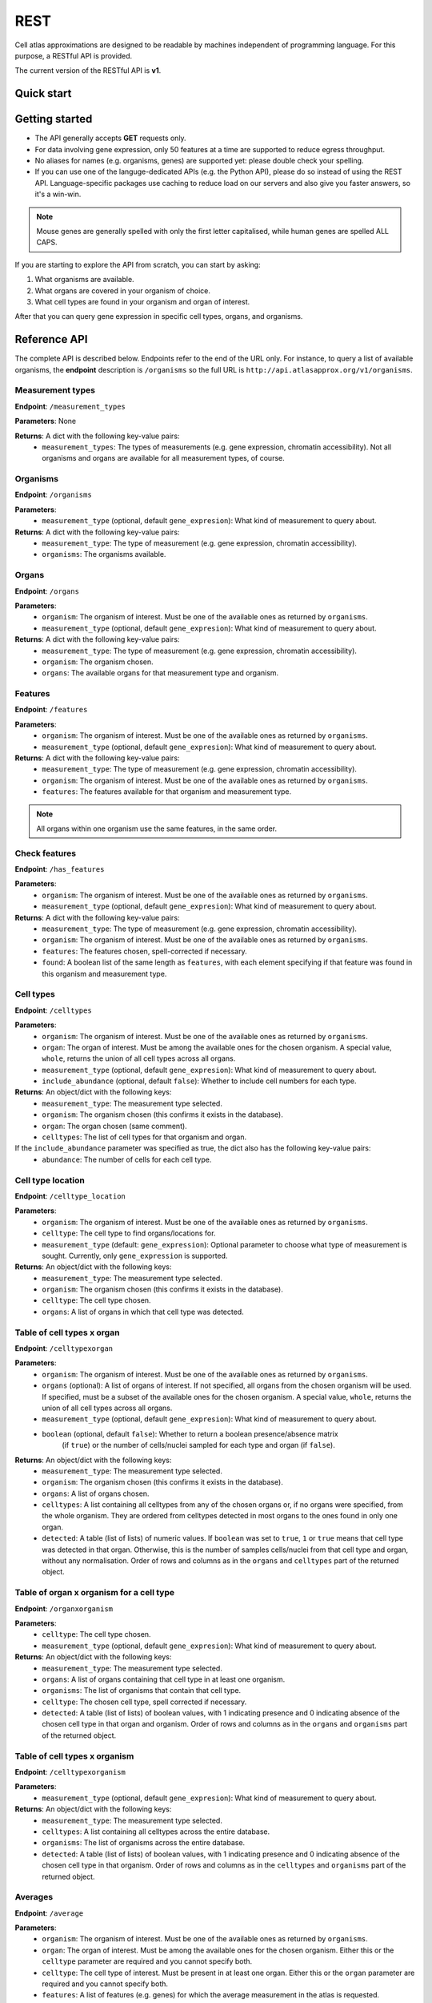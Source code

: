 REST
====
Cell atlas approximations are designed to be readable by machines independent of programming language. For this purpose, a RESTful API is provided.

The current version of the RESTful API is **v1**.

Quick start
-----------
.. tabs::

   .. tab:: **Python**

      .. code-block:: python
      
        import requests
        response = requests.get(
            'http://api.atlasapprox.org/v1/organs',
            params=dict(organism='h_sapiens'),
        )
        print(response.json())


   .. tab:: **R**

      .. code-block:: R
      
        response <- httr::GET('http://api.atlasapprox.org/v1/organs')
        print(reponse)

   .. tab:: **JavaScript**

      .. code-block:: javascript

        var xmlHttp = new XMLHttpRequest();
        xmlHttp.onreadystatechange = function() { 
            if (xmlHttp.readyState == 4 && xmlHttp.status == 200)
                console.log(xmlHttp.responseText);
        }
        xmlHttp.open("GET", 'http://api.atlasapprox.org/v1/organisms', true);
        xmlHttp.send(null);

Getting started
---------------
- The API generally accepts **GET** requests only.
- For data involving gene expression, only 50 features at a time are supported to reduce egress throughput.
- No aliases for names (e.g. organisms, genes) are supported yet: please double check your spelling.
- If you can use one of the languge-dedicated APIs (e.g. the Python API), please do so instead of using the REST API. Language-specific packages use caching to reduce load on our servers and also give you faster answers, so it's a win-win.

.. note::
   Mouse genes are generally spelled with only the first letter capitalised, while human genes
   are spelled ALL CAPS.

If you are starting to explore the API from scratch, you can start by asking:

1. What organisms are available.
2. What organs are covered in your organism of choice.
3. What cell types are found in your organism and organ of interest.

After that you can query gene expression in specific cell types, organs, and organisms.

Reference API
-------------
The complete API is described below. Endpoints refer to the end of the URL only. For
instance, to query a list of available organisms, the **endpoint** description is ``/organisms`` so the full URL is ``http://api.atlasapprox.org/v1/organisms``.

Measurement types
+++++++++++++++++
**Endpoint**: ``/measurement_types``

**Parameters**: None

**Returns**: A dict with the following key-value pairs:
  - ``measurement_types``: The types of measurements (e.g. gene expression, chromatin accessibility). Not all organisms and organs are available for all measurement types, of course.

Organisms
+++++++++
**Endpoint**: ``/organisms``

**Parameters**:
  - ``measurement_type`` (optional, default ``gene_expresion``): What kind of measurement to query about.

**Returns**: A dict with the following key-value pairs:
  - ``measurement_type``: The type of measurement (e.g. gene expression, chromatin accessibility).
  - ``organisms``: The organisms available.


Organs
++++++
**Endpoint**: ``/organs``

**Parameters**:
  - ``organism``: The organism of interest. Must be one of the available ones as returned by ``organisms``.
  - ``measurement_type`` (optional, default ``gene_expresion``): What kind of measurement to query about.

**Returns**: A dict with the following key-value pairs:
  - ``measurement_type``: The type of measurement (e.g. gene expression, chromatin accessibility).
  - ``organism``: The organism chosen.
  - ``organs``: The available organs for that measurement type and organism.

Features
++++++++
**Endpoint**: ``/features``

**Parameters**:
  - ``organism``: The organism of interest. Must be one of the available ones as returned by ``organisms``.
  - ``measurement_type`` (optional, default ``gene_expresion``): What kind of measurement to query about.

**Returns**: A dict with the following key-value pairs:
  - ``measurement_type``: The type of measurement (e.g. gene expression, chromatin accessibility).
  - ``organism``: The organism of interest. Must be one of the available ones as returned by ``organisms``.
  - ``features``: The features available for that organism and measurement type.

   
.. note::
   All organs within one organism use the same features, in the same order.

Check features
++++++++++++++
**Endpoint**: ``/has_features``

**Parameters**:
  - ``organism``: The organism of interest. Must be one of the available ones as returned by ``organisms``.
  - ``measurement_type`` (optional, default ``gene_expresion``): What kind of measurement to query about.

**Returns**: A dict with the following key-value pairs:
  - ``measurement_type``: The type of measurement (e.g. gene expression, chromatin accessibility).
  - ``organism``: The organism of interest. Must be one of the available ones as returned by ``organisms``.
  - ``features``: The features chosen, spell-corrected if necessary.
  - ``found``: A boolean list of the same length as ``features``, with each element specifying if that feature
    was found in this organism and measurement type.

Cell types
++++++++++
**Endpoint**: ``/celltypes``

**Parameters**:
  - ``organism``: The organism of interest. Must be one of the available ones as returned by ``organisms``.
  - ``organ``: The organ of interest. Must be among the available ones for the chosen organism. A special value, ``whole``, returns the union of all cell types across all organs.
  - ``measurement_type`` (optional, default ``gene_expresion``): What kind of measurement to query about.
  - ``include_abundance`` (optional, default ``false``): Whether to include cell numbers for each type.

**Returns**: An object/dict with the following keys:
  - ``measurement_type``: The measurement type selected.
  - ``organism``: The organism chosen (this confirms it exists in the database).
  - ``organ``: The organ chosen (same comment).
  - ``celltypes``: The list of cell types for that organism and organ.

If the ``include_abundance`` parameter was specified as true, the dict also has the following key-value pairs:
  - ``abundance``: The number of cells for each cell type.

Cell type location
++++++++++++++++++
**Endpoint**: ``/celltype_location``

**Parameters**:
  - ``organism``: The organism of interest. Must be one of the available ones as returned by ``organisms``.
  - ``celltype``: The cell type to find organs/locations for.
  - ``measurement_type`` (default: ``gene_expression``): Optional parameter to choose what type of measurement is sought. Currently, only ``gene_expression`` is supported.

**Returns**: An object/dict with the following keys:
  - ``measurement_type``: The measurement type selected.
  - ``organism``: The organism chosen (this confirms it exists in the database).
  - ``celltype``: The cell type chosen.
  - ``organs``: A list of organs in which that cell type was detected.

Table of cell types x organ
+++++++++++++++++++++++++++
**Endpoint**: ``/celltypexorgan``

**Parameters**:
  - ``organism``: The organism of interest. Must be one of the available ones as returned by ``organisms``.
  - ``organs`` (optional): A list of organs of interest. If not specified, all organs from the chosen organism will be used. If specified, must be a subset of the available ones for the chosen organism. A special value, ``whole``, returns the union of all cell types across all organs.
  - ``measurement_type`` (optional, default ``gene_expresion``): What kind of measurement to query about.
  - ``boolean`` (optional, default ``false``): Whether to return a boolean presence/absence matrix
        (if ``true``) or the number of cells/nuclei sampled for each type and organ (if ``false``).

**Returns**: An object/dict with the following keys:
  - ``measurement_type``: The measurement type selected.
  - ``organism``: The organism chosen (this confirms it exists in the database).
  - ``organs``: A list of organs chosen.
  - ``celltypes``: A list containing all celltypes from any of the chosen organs or, if no organs were specified, from the whole organism. They are ordered from celltypes detected in most organs to the ones found in only one organ.
  - ``detected``: A table (list of lists) of numeric values. If ``boolean`` was set to ``true``, ``1`` or ``true`` means that cell type was detected in that organ. Otherwise, this is the number of samples cells/nuclei from that cell type and organ, without any normalisation. Order of rows and columns as in the ``organs`` and ``celltypes`` part of the returned object.

Table of organ x organism for a cell type
+++++++++++++++++++++++++++++++++++++++++
**Endpoint**: ``/organxorganism``

**Parameters**:
  - ``celltype``: The cell type chosen.
  - ``measurement_type`` (optional, default ``gene_expresion``): What kind of measurement to query about.

**Returns**: An object/dict with the following keys:
  - ``measurement_type``: The measurement type selected.
  - ``organs``: A list of organs containing that cell type in at least one organism.
  - ``organisms``: The list of organisms that contain that cell type.
  - ``celltype``: The chosen cell type, spell corrected if necessary.
  - ``detected``: A table (list of lists) of boolean values, with 1 indicating presence and 0 indicating absence of the chosen cell type in that organ and organism. Order of rows and columns as in the ``organs`` and ``organisms`` part of the returned object.

Table of cell types x organism
++++++++++++++++++++++++++++++
**Endpoint**: ``/celltypexorganism``

**Parameters**:
  - ``measurement_type`` (optional, default ``gene_expresion``): What kind of measurement to query about.

**Returns**: An object/dict with the following keys:
  - ``measurement_type``: The measurement type selected.
  - ``celltypes``: A list containing all celltypes across the entire database.
  - ``organisms``: The list of organisms across the entire database.
  - ``detected``: A table (list of lists) of boolean values, with 1 indicating presence and 0 indicating absence of the chosen cell type in that organism. Order of rows and columns as in the ``celltypes`` and ``organisms`` part of the returned object.

Averages
++++++++
**Endpoint**: ``/average``

**Parameters**:
  - ``organism``: The organism of interest. Must be one of the available ones as returned by ``organisms``.
  - ``organ``: The organ of interest. Must be among the available ones for the chosen organism. Either this or the ``celltype`` parameter are required and you cannot specify both.
  - ``celltype``: The cell type of interest. Must be present in at least one organ. Either this or the ``organ`` parameter are required and you cannot specify both.
  - ``features``: A list of features (e.g. genes) for which the average measurement in the atlas is requested.
  - ``measurement_type`` (optional, default ``gene_expresion``): What kind of measurement to query about.

**Returns**: A dict with the following key-value pairs:
  - ``measurement_type``: The measurement type selected.
  - ``organism``: The organism chosen (this confirms it exists in the database).
  - ``features``: The features requested. Any spelling correction is included here.
  - ``average``: The average measurement (e.g. gene expression) for each cell type and feature.
  - ``unit``: The unit of measurement for this measurement type.

If the ``organ`` parameter was specified, the dict also has the following key-value pairs:
  - ``organ``: The organ chosen.
  - ``celltypes``: A list containing all celltypes from any of the chosen organ.

If the ``celltype`` parameter was specified instead, the dict also has the following key-value pairs:
  - ``celltype``: The cell type chosen.
  - ``organs``: The organs containing the chosen cell type.

Fraction of cells with signal
+++++++++++++++++++++++++++++
**Endpoint**: ``/fraction_detected``

**Parameters**:
  - ``organism``: The organism of interest. Must be one of the available ones as returned by ``organisms``.
  - ``organ``: The organ of interest. Must be among the available ones for the chosen organism. Either this or the ``celltype`` parameter are required and you cannot specify both.
  - ``celltype``: The cell type of interest. Must be present in at least one organ. Either this or the ``organ`` parameter are required and you cannot specify both.
  - ``features``: A list of features (e.g. genes) for which the average measurement in the atlas is requested.
  - ``measurement_type`` (optional, default ``gene_expresion``): What kind of measurement to query about. 

**Returns**: A dict with the following key-value pairs:
  - ``measurement_type``: The measurement type selected.
  - ``organism``: The organism chosen (this confirms it exists in the database).
  - ``features``: The features requested. Any spelling correction is included here.
  - ``fraction_detected``: The fraction of cells with detected signal (e.g. gene expression) for each cell type and feature.

If the ``organ`` parameter was specified, the dict also has the following key-value pairs:
  - ``organ``: The organ chosen.
  - ``celltypes``: A list containing all celltypes from any of the chosen organ.

If the ``celltype`` parameter was specified instead, the dict also has the following key-value pairs:
  - ``celltype``: The cell type chosen.
  - ``organs``: The organs containing the chosen cell type.

.. note::
   For some measurement types (e.g. chromatin accessibility), fraction of cells with signal is currently defined as exactly equal the average measurement, so the two API calls are equivalent except for the keys of the output dictionary.

Dotplot data (average and fraction detected at once)
++++++++++++++++++++++++++++++++++++++++++++++++++++
**Endpoint**: ``/dotplot``

**Parameters**:
  - ``organism``: The organism of interest. Must be one of the available ones as returned by ``organisms``.
  - ``organ``: The organ of interest. Must be among the available ones for the chosen organism. Either this or the ``celltype`` parameter are required and you cannot specify both.
  - ``celltype``: The cell type of interest. Must be present in at least one organ. Either this or the ``organ`` parameter are required and you cannot specify both.
  - ``features``: A list of features (e.g. genes) for which the average measurement in the atlas is requested.
  - ``measurement_type`` (optional, default ``gene_expresion``): What kind of measurement to query about. 

**Returns**: A dict with the following key-value pairs:
  - ``measurement_type``: The measurement type selected.
  - ``organism``: The organism chosen (this confirms it exists in the database).
  - ``features``: The features requested. Any spelling correction is included here.
  - ``average``: The average measurement (e.g. gene expression) for each cell type and feature.
  - ``fraction_detected``: The fraction of cells with detected signal (e.g. gene expression) for each cell type and feature.

If the ``organ`` parameter was specified, the dict also has the following key-value pairs:
  - ``organ``: The organ chosen.
  - ``celltypes``: A list containing all celltypes from any of the chosen organ.

If the ``celltype`` parameter was specified instead, the dict also has the following key-value pairs:
  - ``celltype``: The cell type chosen.
  - ``organs``: The organs containing the chosen cell type.

.. note::
   For some measurement types (e.g. chromatin accessibility), fraction of cells with signal is currently defined as exactly equal the average measurement, so the two API calls are equivalent except for the keys of the output dictionary.

Neighborhoods (cell states)
+++++++++++++++++++++++++++
**Endpoint**: ``/neighborhood``

**Parameters**:
  - ``organism``: The organism of interest. Must be one of the available ones as returned by ``organisms``.
  - ``organ``: The organ of interest. Must be among the available ones for the chosen organism.
  - ``measurement_type`` (default: ``gene_expression``): Optional parameter to choose what type of measurement is sought. Currently, only ``gene_expression`` is supported.
  - ``include_embedding`` (optional, default ``false``): Whether to include embedding coordinates for each neighborhood.
  - ``features``: A list of features (e.g. genes) for which cell state-level average and fraction detected are requested.


**Returns**: A dict with the following key-value pairs:
  - ``measurement_type``: The measurement type selected.
  - ``organism``: The organism chosen (this confirms it exists in the database).
  - ``organ``: The organ chosen.
  - ``celltypes``: A list of cell types in the tissue.
  - ``ncells``: A table (list of lists) with the number of cells for each cell type in each neighborhood (cell state).

If the ``features`` parameter was specified and at least one feature was found, the dict also has the following key-value pairs:

  - ``features``: The features requested (optional). Any spelling correction is included here. 
  - ``average``: A list of average measurements for each cell state.
  - ``unit``: The unit of measurement for this measurement type.

If ``features`` was requested for a measurement type that has both averages and fraction detected (e.g. gene expression), the dict also has the following key-value pair:

  - ``fraction_detected``: The fraction of cells with detected signal (e.g. gene expression) for each cell state and feature.

If ``include_embedding`` was true, the dict also has the following key-value pairs:

  - ``centroids``: The x and y coordinates of the centroid of each cell state in a tissue-level embedding (e.g. UMAP).
  - ``boundaries``: A list of convex hulls. Each hull is a list of (x, y) coordinates with the perimeter of that cell state in the same embedding as the centroids.

.. note::
   If no features are selected but ``include_embedding`` is true, this endpoint call can be used to gain *only* the cell state embedding.

Marker features
+++++++++++++++
**Endpoint**: ``/markers``

**Parameters**:
  - ``organism``: The organism of interest. Must be one of the available ones as returned by ``organisms``.
  - ``organ``: The organ of interest. Must be among the available ones for the chosen organism. If ``versus`` is set to ``other_organs``, the special string ``all`` can be used to request markers for each organ.
  - ``celltype``: The cell type of interest. If ``versus`` is set to ``other_celltypes`` (the default), the special string ``all`` can be used to request markers for each cell type in the tissue.
  - ``number``: The number of marker features to return.
  - ``measurement_type`` (default: ``gene_expression``): Optional parameter to choose what type of measurement is sought. Currently, only ``gene_expression`` is supported.
  - ``versus``: Either ``other_celltypes`` (default) or ``other_organs``. The default is to compare the chosen cell type with other cell types from the same organ. The alternative option is to compare against the same cell type in other organs.

**Returns**: A dict with the following key-value pairs:
  - ``measurement_type``: The measurement type selected.
  - ``organism``: The organism chosen (this confirms it exists in the database).
  - ``organ``: The organ chosen.
  - ``celltype``: The cell type chosen.
  - ``markers``: The markers (e.g. genes, peaks) that are measured at higher level in the chosen cell type compared to other cell types within the same organ.

If either ``celltype`` or ``organ`` was set to ``all``, the dict also has the following key-value pair:

  - ``targets``: A list of cell types/organs of the same length as ``markers``. For each marker in the list, this specified what cell type/organ it is marking.

.. note::
   There are multiple methods to determine marker features (e.g. genes). Future versions of the API will allow the user to choose between methods.

Interactions
++++++++++++
**Endpoint**: ``/interaction_partners``

**Parameters**:
  - ``organism``: The organism of interest. Must be one of the available ones as returned by ``organisms``.
  - ``features``: The features to look for interaction partners with.

**Returns**: A dictionary with the following key-value pairs:
  - ``queries``: A list of features queried.
  - ``targets``: A list of interaction partners.

The two lists have equal length and are paired. Each pair of entries (e.g. the first entry of each list) indicates an interaction. Because each feature can be part of multiple interactions, queried features might (and typically do) appear multiple times.

Homologous features
+++++++++++++++++++
**Endpoint**: ``/homologs``

**Parameters**:
  - ``source_organism``: The source organism of interest, for which the features are known. Must be one of the available ones as returned by ``organisms``.
  - ``features``: The features to look for.
  - ``target_organism``: The target organism of interest, for which the features are unknown. Must be one of the available ones as returned by ``organisms`` and, of course, must be different from ``source_organism``.

**Returns**: A dictionary with the following key-value pairs:
  - ``queries``: A list of features queried in ``source_organism``.
  - ``targets``: A list of homologous features in ``target_organism``.
  - ``distances``: A list of distances between each query and its homolog. Lower values indicate stronger homology.

The three lists have equal length and are paired. Each triplet of entries indicates a homology relationship. Because each feature can have multiple homologs (i.e. paralogs), queried features might (and typically do) appear multiple times.

Currently, homology is estimated using `PROST <https://doi.org/10.1073/pnas.2211823120>`_. Therefore, only gene expression for protein-coding genes is supported.

Highest-measurement
++++++++++++++++++++++++++++++
**Endpoint**: ``/highest_measurement``

**Parameters**:
  - ``organism``: The organism of interest. Must be one of the available ones as returned by ``organisms``.
  - ``feature``: The feature to look for.
  - ``number``: The number of cell types to return.
  - ``measurement_type`` (default: ``gene_expression``): Optional parameter to choose what type of measurement is sought. Currently, only ``gene_expression`` is supported.

**Returns**: A dict with the following key-value pairs:
  - ``measurement_type``: The measurement type selected.
  - ``organism``: The organism chosen.
  - ``feature``: The feature chosen, autocorrected for capitalisation and such.
  - ``celltypes``: A list of cell types with the highest measurement (e.g. expression) for that feature
  - ``organs``: A list of corresponding organs. This parameter and ``celltypes`` should be interpreted together as pairs that fully specify cell types.
  - ``average``: average measurement (e.g. expression) in those cell types and organs.
  - ``fraction_detected``: The fraction of cells with detected signal (e.g. gene expression) for each cell type and organ.
  - ``unit``: The unit of measurement for the average measurement returned.

Highest-measurement across multiple features
++++++++++++++++++++++++++++++++++++++++++++
**Endpoint**: ``/highest_measurement_multiple``

**Parameters**:
  - ``organism``: The organism of interest. Must be one of the available ones as returned by ``organisms``.
  - ``features``: The features to look for.
  - ``number``: The number of cell types to return.
  - ``measurement_type`` (default: ``gene_expression``): Optional parameter to choose what type of measurement is sought. Currently, only ``gene_expression`` is supported.

**Returns**: A dict with the following key-value pairs:
  - ``measurement_type``: The measurement type selected.
  - ``organism``: The organism chosen.
  - ``features``: The features chosen, autocorrected for capitalisation and such.
  - ``celltypes``: A list of cell types with the highest measurement (e.g. expression) for that feature
  - ``organs``: A list of corresponding organs. This parameter and ``celltypes`` should be interpreted together as pairs that fully specify cell types.
  - ``average``: Average measurement (e.g. expression) in those cell types and organs for the chosen features.
  - ``score``: A list of "scores" used to rank cell type-organ pairs to determine the highest combined measurement (higher is better). The exact meaning of the score is to be considered immaterial and is subject to change.
  - ``fraction_detected``: The fraction of cells with detected signal (e.g. gene expression) for each cell type, organ and feature.
  - ``unit``: The unit of measurement for the average measurement returned.

.. note::
   If not all features requested can be found, the server will respond with the ones that could be found and ignore the other ones. This should be fine in most casesbut
   but could lead to unexpected ranking if key features were missing (e.g. misspelled beyond our autocorrection ability). If no features were found at all, an error
   is returned.

Similar features
++++++++++++++++
**Endpoint**: ``/similar_features``

**Parameters**:
  - ``organism``: The organism of interest.
  - ``organ``: The organ of interest.
  - ``feature``: The original feature to look for similar features of.
  - ``number``: How many similar features to return.
  - ``method``: Method to use to compute distance between features. Available methods are:
    - ``correlation`` (default): Pearson correlation of the ``fraction_detected``.
    - ``cosine``: Cosine similarity/distance of the ``fraction_detected``.
    - ``euclidean``: Euclidean distance of average measurement (e.g. expression).
    - ``manhattan``: Taxicab/Manhattan/L1 distance of average measurement.
    - ``log-euclidean``: Log the average measurement with a pseudocount of 0.001, then compute euclidean distance. This tends to highlight sparsely measured features.
  - ``measurement_type`` (default: ``gene_expression``): Optional parameter to choose what type of measurement is sought. Currently, only ``gene_expression`` is supported.

**Returns**: A dict with the following key-value pairs:
  - ``measurement_type``: The measurement type selected.
  - ``organism``: The organism of interest. Must be one of the available ones as returned by ``organisms``.
  - ``organ``: The organ of interest. Must be among the available ones for the chosen organism.
  - ``method``: The method used.
  - ``feature``: The requested feature.
  - ``similar_features``: A list of similar features (e.g. genes) to the one requested.
  - ``distances``: Distances of the listed feature in the method chosen. For correlation/cosine methods, the distance is 1 - correlation.

Similar cell types
++++++++++++++++++
**Endpoint**: ``/similar_celltypes``

**Parameters**:
  - ``organism``: The organism of interest.
  - ``organ``: The organ of the cell type of interest. This parameter, together with the ``celltype`` parameter, constitute a full specification of the type of cells you are focusing on. Note that the similar cell types will *not* be restricted to this organ.
  - ``celltype``: The cell type of interest, to find similar types to. This parameter works jointly with the ``organ`` parameter, see above.
  - ``number``: How many similar cell types are requested.
  - ``features``: What features (genes, chromatin peaks, etc.) to use to determine similarity. Because many measurement spaces are high-dimensional, similarities are not meaningful without a feature selection (https://en.wikipedia.org/wiki/Curse_of_dimensionality). The same does *not* apply to the ``/similar_features`` endpoint, because there are only a few dozens cell types within an organ, so the space is relatively low-dimensional.
  - ``method`` (optional, default ``correlation``): What method to use to compute similarity. Currently available methods are:
    - ``correlation``: Pearson correlation of fraction detected.
    - ``euclidean``: Euclidean (L2) distance of average measurement.
    - ``manhattan``: Manhattan (L1) distance of average measurement.
    - ``log-euclidean``: Take the log of the measurement, then Euclidean distance. This emphasizes low-detected features, but also amplifies noise if the features are not selected carefully.
  - ``measurement_type`` (default: ``gene_expression``): Optional parameter to choose what type of measurement is sought. Currently, only ``gene_expression`` is supported.

**Returns**: A dict with the following key-value pairs:
  - ``measurement_type``: The measurement type selected.
  - ``organism``: The organism of interest. Must be one of the available ones as returned by ``organisms``.
  - ``organ``: The organ of interest. Must be among the available ones for the chosen organism.
  - ``celltype``: The cell type of interest.
  - ``method``: The method used.
  - ``features``: The requested features.
  - ``similar_celltypes``: A list of similar cell types. This should be interpreted in tandem with the ``similar_organs`` key below.
  - ``similar_organs``: A list of the organs for the similar cell types. This should be interpreted together with the ``similar_celltypes`` key above. Each pair of ``(organ, celltype)`` fully specifies a similar cell type.
  - ``distances``: Distances of the listed cell types in the method chosen. For correlation/cosine methods, the distance is 1 - correlation.

Data Sources
++++++++++++
**Endpoint**: ``/data_sources``

**Returns**: A dict with a key per organism listing the cell atlases (data sources) used for the approximations.
